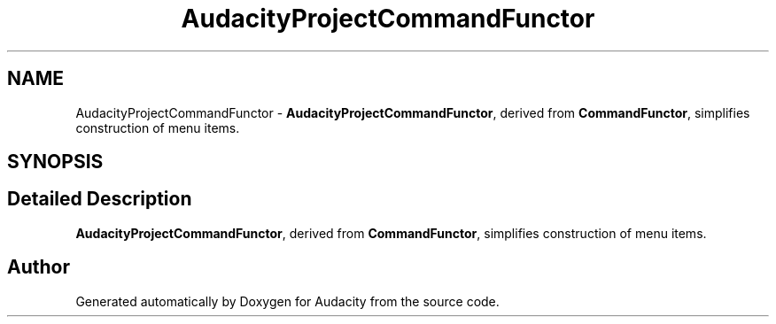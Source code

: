 .TH "AudacityProjectCommandFunctor" 3 "Thu Apr 28 2016" "Audacity" \" -*- nroff -*-
.ad l
.nh
.SH NAME
AudacityProjectCommandFunctor \- \fBAudacityProjectCommandFunctor\fP, derived from \fBCommandFunctor\fP, simplifies construction of menu items\&.  

.SH SYNOPSIS
.br
.PP
.SH "Detailed Description"
.PP 
\fBAudacityProjectCommandFunctor\fP, derived from \fBCommandFunctor\fP, simplifies construction of menu items\&. 

.SH "Author"
.PP 
Generated automatically by Doxygen for Audacity from the source code\&.
